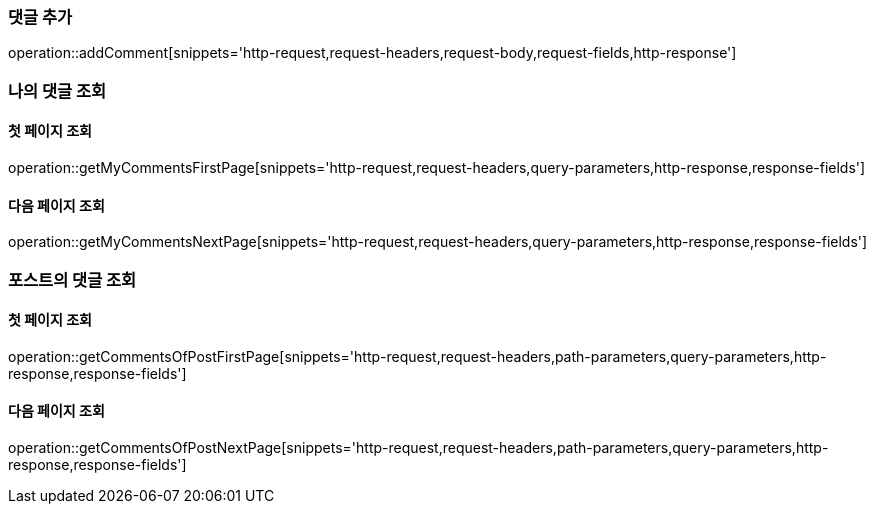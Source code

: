 [[add-comment]]
=== 댓글 추가
operation::addComment[snippets='http-request,request-headers,request-body,request-fields,http-response']

=== 나의 댓글 조회

==== 첫 페이지 조회
operation::getMyCommentsFirstPage[snippets='http-request,request-headers,query-parameters,http-response,response-fields']

==== 다음 페이지 조회
operation::getMyCommentsNextPage[snippets='http-request,request-headers,query-parameters,http-response,response-fields']

=== 포스트의 댓글 조회

==== 첫 페이지 조회
operation::getCommentsOfPostFirstPage[snippets='http-request,request-headers,path-parameters,query-parameters,http-response,response-fields']

==== 다음 페이지 조회
operation::getCommentsOfPostNextPage[snippets='http-request,request-headers,path-parameters,query-parameters,http-response,response-fields']